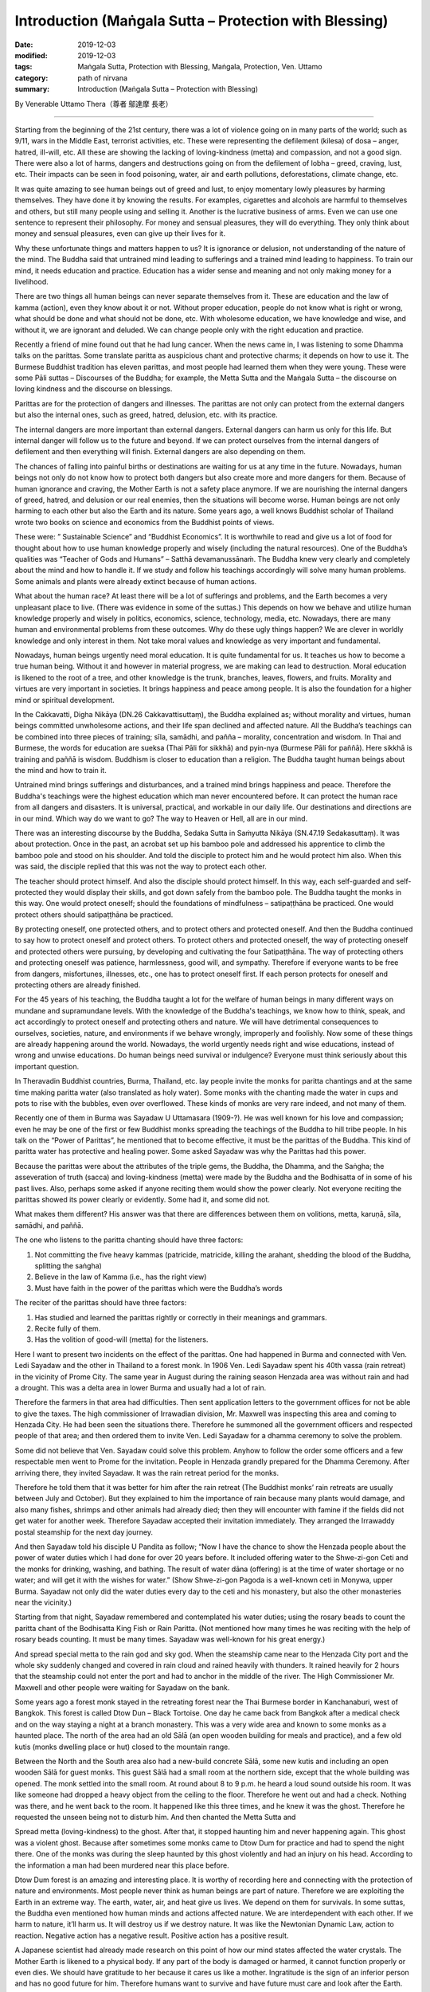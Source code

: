 ===============================================================================
Introduction (Maṅgala Sutta – Protection with Blessing)
===============================================================================

:date: 2019-12-03
:modified: 2019-12-03
:tags: Maṅgala Sutta, Protection with Blessing, Maṅgala, Protection, Ven. Uttamo
:category: path of nirvana
:summary: Introduction (Maṅgala Sutta – Protection with Blessing)


By Venerable Uttamo Thera（尊者 鄔達摩 長老）

------

Starting from the beginning of the 21st century, there was a lot of violence going on in many parts of the world; such as 9/11, wars in the Middle East, terrorist activities, etc. These were representing the defilement (kilesa) of dosa – anger, hatred, ill-will, etc. All these are showing the lacking of loving-kindness (metta) and compassion, and not a good sign. There were also a lot of harms, dangers and destructions going on from the defilement of lobha – greed, craving, lust, etc. Their impacts can be seen in food poisoning, water, air and earth pollutions, deforestations, climate change, etc.

It was quite amazing to see human beings out of greed and lust, to enjoy momentary lowly pleasures by harming themselves. They have done it by knowing the results. For examples, cigarettes and alcohols are harmful to themselves and others, but still many people using and selling it. Another is the lucrative business of arms. Even we can use one sentence to represent their philosophy. For money and sensual pleasures, they will do everything. They only think about money and sensual pleasures, even can give up their lives for it.

Why these unfortunate things and matters happen to us? It is ignorance or delusion, not understanding of the nature of the mind. The Buddha said that untrained mind leading to sufferings and a trained mind leading to happiness. To train our mind, it needs education and practice. Education has a wider sense and meaning and not only making money for a livelihood.

There are two things all human beings can never separate themselves from it. These are education and the law of kamma (action), even they know about it or not. Without proper education, people do not know what is right or wrong, what should be done and what should not be done, etc. With wholesome education, we have knowledge and wise, and without it, we are ignorant and deluded. We can change people only with the right education and practice.

Recently a friend of mine found out that he had lung cancer. When the news came in, I was listening to some Dhamma talks on the parittas. Some translate paritta as auspicious chant and protective charms; it depends on how to use it. The Burmese Buddhist tradition has eleven parittas, and most people had learned them when they were young. These were some Pāli suttas – Discourses of the Buddha; for example, the Metta Sutta and the Maṅgala Sutta – the discourse on loving kindness and the discourse on blessings.

Parittas are for the protection of dangers and illnesses. The parittas are not only can protect from the external dangers but also the internal ones, such as greed, hatred, delusion, etc. with its practice.

The internal dangers are more important than external dangers. External dangers can harm us only for this life. But internal danger will follow us to the future and beyond. If we can protect ourselves from the internal dangers of defilement and then everything will finish. External dangers are also depending on them.

The chances of falling into painful births or destinations are waiting for us at any time in the future. Nowadays, human beings not only do not know how to protect both dangers but also create more and more dangers for them. Because of human ignorance and craving, the Mother Earth is not a safety place anymore. If we are nourishing the internal dangers of greed, hatred, and delusion or our real enemies, then the situations will become worse. Human beings are not only harming to each other but also the Earth and its nature. Some years ago, a well knows Buddhist scholar of Thailand wrote two books on science and economics from the Buddhist points of views.

These were: ” Sustainable Science” and “Buddhist Economics”. It is worthwhile to read and give us a lot of food for thought about how to use human knowledge properly and wisely (including the natural resources). One of the Buddha’s qualities was “Teacher of Gods and Humans” – Satthā devamanussānaṁ. The Buddha knew very clearly and completely about the mind and how to handle it. If we study and follow his teachings accordingly will solve many human problems. Some animals and plants were already extinct because of human actions.

What about the human race? At least there will be a lot of sufferings and problems, and the Earth becomes a very unpleasant place to live. (There was evidence in some of the suttas.) This depends on how we behave and utilize human knowledge properly and wisely in politics, economics, science, technology, media, etc. Nowadays, there are many human and environmental problems from these outcomes. Why do these ugly things happen? We are clever in worldly knowledge and only interest in them. Not take moral values and knowledge as very important and fundamental.

Nowadays, human beings urgently need moral education. It is quite fundamental for us. It teaches us how to become a true human being. Without it and however in material progress, we are making can lead to destruction. Moral education is likened to the root of a tree, and other knowledge is the trunk, branches, leaves, flowers, and fruits. Morality and virtues are very important in societies. It brings happiness and peace among people. It is also the foundation for a higher mind or spiritual development.

In the Cakkavatti, Digha Nikāya (DN.26 Cakkavattisuttaṃ), the Buddha explained as; without morality and virtues, human beings committed unwholesome actions, and their life span declined and affected nature. All the Buddha’s teachings can be combined into three pieces of training; sīla, samādhi, and pañña – morality, concentration and wisdom. In Thai and Burmese, the words for education are sueksa (Thai Pāli for sikkhā) and pyin-nya (Burmese Pāli for paññā). Here sikkhā is training and paññā is wisdom. Buddhism is closer to education than a religion. The Buddha taught human beings about the mind and how to train it.

Untrained mind brings sufferings and disturbances, and a trained mind brings happiness and peace. Therefore the Buddha's teachings were the highest education which man never encountered before. It can protect the human race from all dangers and disasters. It is universal, practical, and workable in our daily life. Our destinations and directions are in our mind. Which way do we want to go? The way to Heaven or Hell, all are in our mind.

There was an interesting discourse by the Buddha, Sedaka Sutta in Saṁyutta Nikāya (SN.47.19 Sedakasuttaṃ). It was about protection. Once in the past, an acrobat set up his bamboo pole and addressed his apprentice to climb the bamboo pole and stood on his shoulder. And told the disciple to protect him and he would protect him also. When this was said, the disciple replied that this was not the way to protect each other.

The teacher should protect himself. And also the disciple should protect himself. In this way, each self-guarded and self-protected they would display their skills, and got down safely from the bamboo pole. The Buddha taught the monks in this way. One would protect oneself; should the foundations of mindfulness – satipaṭṭhāna be practiced. One would protect others should satipaṭṭhāna be practiced.

By protecting oneself, one protected others, and to protect others and protected oneself. And then the Buddha continued to say how to protect oneself and protect others. To protect others and protected oneself, the way of protecting oneself and protected others were pursuing, by developing and cultivating the four Satipaṭṭhāna. The way of protecting others and protecting oneself was patience, harmlessness, good will, and sympathy. Therefore if everyone wants to be free from dangers, misfortunes, illnesses, etc., one has to protect oneself first. If each person protects for oneself and protecting others are already finished.

For the 45 years of his teaching, the Buddha taught a lot for the welfare of human beings in many different ways on mundane and supramundane levels. With the knowledge of the Buddha's teachings, we know how to think, speak, and act accordingly to protect oneself and protecting others and nature. We will have detrimental consequences to ourselves, societies, nature, and environments if we behave wrongly, improperly and foolishly. Now some of these things are already happening around the world. Nowadays, the world urgently needs right and wise educations, instead of wrong and unwise educations. Do human beings need survival or indulgence? Everyone must think seriously about this important question.

In Theravadin Buddhist countries, Burma, Thailand, etc. lay people invite the monks for paritta chantings and at the same time making paritta water (also translated as holy water). Some monks with the chanting made the water in cups and pots to rise with the bubbles, even over overflowed. These kinds of monks are very rare indeed, and not many of them.

Recently one of them in Burma was Sayadaw U Uttamasara (1909-?).
He was well known for his love and compassion; even he may be one of the first or few Buddhist monks spreading the teachings of the Buddha to hill tribe people. In his talk on the “Power of Parittas”, he mentioned that to become effective, it must be the parittas of the Buddha. This kind of paritta water has protective and healing power. Some asked Sayadaw was why the Parittas had this power.

Because the parittas were about the attributes of the triple gems, the Buddha, the Dhamma, and the Saṅgha; the asseveration of truth (sacca) and loving-kindness (metta) were made by the Buddha and the Bodhisatta of in some of his past lives. Also, perhaps some asked if anyone reciting them would show the power clearly. Not everyone reciting the parittas showed its power clearly or evidently. Some had it, and some did not.

What makes them different? His answer was that there are differences between them on volitions, metta, karuṇā, sīla, samādhi, and paññā. 

The one who listens to the paritta chanting should have three factors:

1. Not committing the five heavy kammas (patricide, matricide, killing the arahant, shedding the blood of the Buddha, splitting the saṅgha)

2. Believe in the law of Kamma (i.e., has the right view)

3. Must have faith in the power of the parittas which were the Buddha’s words

The reciter of the parittas should have three factors:

1. Has studied and learned the parittas rightly or correctly in their meanings and grammars.

2. Recite fully of them.

3. Has the volition of good-will (metta) for the listeners.

Here I want to present two incidents on the effect of the parittas. One had happened in Burma and connected with Ven. Ledi Sayadaw and the other in Thailand to a forest monk. In 1906 Ven. Ledi Sayadaw spent his 40th vassa (rain retreat) in the vicinity of Prome City. The same year in August during the raining season Henzada area was without rain and had a drought. This was a delta area in lower Burma and usually had a lot of rain.

Therefore the farmers in that area had difficulties. Then sent application letters to the government offices for not be able to give the taxes. The high commissioner of Irrawadian division, Mr. Maxwell was inspecting this area and coming to Henzada City. He had been seen the situations there. Therefore he summoned all the government officers and respected people of that area; and then ordered them to invite Ven. Ledi Sayadaw for a dhamma ceremony to solve the problem.

Some did not believe that Ven. Sayadaw could solve this problem. Anyhow to follow the order some officers and a few respectable men went to Prome for the invitation. People in Henzada grandly prepared for the Dhamma Ceremony. After arriving there, they invited Sayadaw. It was the rain retreat period for the monks.

Therefore he told them that it was better for him after the rain retreat (The Buddhist monks’ rain retreats are usually between July and October). But they explained to him the importance of rain because many plants would damage, and also many fishes, shrimps and other animals had already died; then they will encounter with famine if the fields did not get water for another week. Therefore Sayadaw accepted their invitation immediately. They arranged the Irrawaddy postal steamship for the next day journey.

And then Sayadaw told his disciple U Pandita as follow; “Now I have the chance to show the Henzada people about the power of water duties which I had done for over 20 years before. It included offering water to the Shwe-zi-gon Ceti and the monks for drinking, washing, and bathing. The result of water dāna (offering) is at the time of water shortage or no water; and will get it with the wishes for water.” (Show Shwe-zi-gon Pagoda is a well-known ceti in Monywa, upper Burma. Sayadaw not only did the water duties every day to the ceti and his monastery, but also the other monasteries near the vicinity.)

Starting from that night, Sayadaw remembered and contemplated his water duties; using the rosary beads to count the paritta chant of the Bodhisatta King Fish or Rain Paritta. (Not mentioned how many times he was reciting with the help of rosary beads counting. It must be many times. Sayadaw was well-known for his great energy.)

And spread special metta to the rain god and sky god. When the steamship came near to the Henzada City port and the whole sky suddenly changed and covered in rain cloud and rained heavily with thunders. It rained heavily for 2 hours that the steamship could not enter the port and had to anchor in the middle of the river. The High Commissioner Mr. Maxwell and other people were waiting for Sayadaw on the bank.

Some years ago a forest monk stayed in the retreating forest near the Thai Burmese border in Kanchanaburi, west of Bangkok. This forest is called Dtow Dun – Black Tortoise. One day he came back from Bangkok after a medical check and on the way staying a night at a branch monastery. This was a very wide area and known to some monks as a haunted place. The north of the area had an old Sālā (an open wooden building for meals and practice), and a few old kutis (monks dwelling place or hut) closed to the mountain range.

Between the North and the South area also had a new-build concrete Sālā, some new kutis and including an open wooden Sālā for guest monks. This guest Sālā had a small room at the northern side, except that the whole building was opened. The monk settled into the small room. At round about 8 to 9 p.m. he heard a loud sound outside his room. It was like someone had dropped a heavy object from the ceiling to the floor. Therefore he went out and had a check. Nothing was there, and he went back to the room. It happened like this three times, and he knew it was the ghost. Therefore he requested the unseen being not to disturb him. And then chanted the Metta Sutta and

Spread metta (loving-kindness) to the ghost. After that, it stopped haunting him and never happening again. This ghost was a violent ghost. Because after sometimes some monks came to Dtow Dum for practice and had to spend the night there. One of the monks was during the sleep haunted by this ghost violently and had an injury on his head. According to the information a man had been murdered near this place before.

Dtow Dum forest is an amazing and interesting place. It is worthy of recording here and connecting with the protection of nature and environments. Most people never think as human beings are part of nature. Therefore we are exploiting the Earth in an extreme way. The earth, water, air, and heat give us lives. We depend on them for survivals. In some suttas, the Buddha even mentioned how human minds and actions affected nature. We are interdependent with each other. If we harm to nature, it’ll harm us. It will destroy us if we destroy nature. It was like the Newtonian Dynamic Law, action to reaction. Negative action has a negative result. Positive action has a positive result.

A Japanese scientist had already made research on this point of how our mind states affected the water crystals. The Mother Earth is likened to a physical body. If any part of the body is damaged or harmed, it cannot function properly or even dies. We should have gratitude to her because it cares us like a mother. Ingratitude is the sign of an inferior person and has no good future for him. Therefore humans want to survive and have future must care and look after the Earth.

Even though Dtow Dum is not virgin forest, a lot of wild animals still living there. The forest monks and some important lay people had tried to protect it from destruction. A businesswoman had a contract and mined tin-tungsten minerals in this area for sometimes. Later she invited the forest monks and established a forest monastery there to protect the forest. It started the project in 1994. Two kutis (monk dwelling huts) and an open sālā were built on the top of the hill. The open sālā was on the edge of the hill and overlooked the valley with the green forest. It was used as a meditation and meeting hall. And the open eating hall was also built at the base of the hill.

Later an inner Sālā also was built deep into the forest for the monks during the summer retreat. Because Northeast Thailand was so hot that unpleasant with the heat there. Therefore every year a group of monks comes down here for two months to stay in the deep forest for practice. Usually, come here in March and go back to Northeast Thailand before the Vesak (Vesākha). (Vesak is the full moon day of May and celebrating for the birth, enlightened and passing away of the Buddha). Every year before the monks come here for a summer retreat; the miners help to build some bamboo platforms across the deep forest. There are a lot of big bamboos in this forest.

Some of these big bamboos are the homes of tiny squirrels. These are lovely and cute little creatures; never being seen in day time for moving around. In the beginning, they do not know that these small rounded holes are their homes. At night they look into it with torchlight and found the cute little creature inside curiously looking back at you with the bright eyes. In Rājagaha King Bimbisāra offered the Bamboo Grove forest monastery to the Buddha and the Saṅgha and mentioned it as the Squirrel’s Sanctuary. Did it have any connection with these cute little creatures?

From the eating hall to the mine area has to walk a few hours along the rugged stony stream road, and only four wheels drive car can be used. In 1994 and 1995 there was heavy raining that even could not go in and out with cars. The mainstream was roaring down by carrying rocks and tree trunks along the way. Most bamboo bridges were carrying away by water, and two monks stayed there could not go down for the meal (They ate one meal a day at 8 a.m.)

Therefore some miners had to carry some foods for them. The mine owner could not go out for buying foods and rice for the monks. To solve this problem, an army helicopter brought some rice bags for the monks and the miners. The forest monks ate forest vegetables for sometimes.

This is the tropical rain forest and teeming with wildlife. Such as elephants, bears, tigers (including black leopard), tapirs, forest pigs, deers, monkeys, a squirrel liked animal without tail, 3or four times bigger than a large squirrel with the plump body and yellow furs, bamboo squirrels, white snakes, boas, green bamboo vipers etc. (There can also be other animals). We invited bird watchers from Bangkok and in their research found out over 200 species of birds in this area. There are two species of hornbills, white and yellow. The white hornbill is bigger and when flying making a loud flapping sound in the air. Mostly they are flying in a small group.

There are also many songbirds. Once time heard a small bird making the sound like playing with a flute. There are also some harmful insects; such as ticks appear in winter and some are too small that cannot see with the eyes. Leeches appear in raining season; gnats; bees; some insects have very poisonous stings; and have both types of malaria mosquitoes.

There are not much majestically tall trees have left. Its trunk is straight and good for building a house. There were three incidents encountered with big cats. There was a white tiger’s family living in this forest. In 1996, January 16th, a monk after his morning meal went up to the hill. On the way, he met three white tigers from a stone throw distance. They crossed the path from right to left under the bright sun and looked very majestic. 

There was sometimes a forest fire during the summer on very hot temperature. One time at the base of the hill, some miners caught a white tiger cub. At that time, there was a forest fire burning. Therefore the miners’ tried to extinguish it. Then they saw the white mother tiger, and two cubs tried to escape the fire. The 3rd time was during the two months summer retreated period. One night a western novice went back to the deep forest from the outer sālā holding a candle lamp.

Unexpectedly he met a big black cat watching at him quietly near his path. He was so frightened that he did not know what to do. (You cannot run at night with a dim light candle lamp) With his whole body was shaking, he had to move on. He had escaped the danger but became sick. Most humans fear wild beasts. Man is more dangerous than beasts. Man is not only dangerous for animals, even to one’s fellow human beings and nature. (There is a lot of contemplation on this point in modern-day situations.)

Man can create heavens and hells on this planet and even can transcend them. It depends on the types of education we follow. There is a major stream coming down from the inside deep forest which other side is the Thai-Burmese border. This stream is coming down towards the mining area. On half way of the hill, the stream passes through a high cliff and creates a big waterfall. Its sound can be heard very clearly during the night because the whole area is very quiet.

The stream water is cool and clear like a crystal. Staying in this forest after a few years and it became an unforgettable place for a forest monk. Sometimes went to the city of Bangkok could feel the great differences between the natural life in the forest and artificial life in the big city. The life with nature is peaceful and calm, with joy and happiness which any material progress, science, and technology can never bring about to man. It even can increase greed, hatred, and delusion, which create a lot of sufferings if we cannot use them wisely or properly.

This point everyone knows, and no-one can deny about it. Earth, air, water pollutions, climate changes, more natural disasters, chemicals in the food chain, weapons of mass destruction, 21st-century terrorism, and polluted media, etc. there is no end to mention about them. These facts are the outcomes of the human mind. Without our polluted minds, these things cannot arise. Living in nature sometimes only can be realized that man is part of nature. If nature survives, then man can survive. If nature is destroyed, then we are in destruction. We are in interdependence and mutually co-existing. Therefore, protecting oneself and one protects others and nature. There is a question arising in my mind. Why Dtow Dum a small area is teeming with wildlife? This is my contemplation.

Because human beings destroyed a lot of forests and these animals needed a place for survival. Therefore they had to be moved into any forest to survive. It was very similar today refugee problems in the Middle East, Africa, parts of Asia, and Latin America. For their survivals, these refugees have to move into Europe and surrounding countries.

All these external problems were warning human beings to be careful with our behaviors and actions, from politics, economics, sciences, technologies, media, etc. So all are coming back to our minds, wise educations, and actions. By protecting oneself, one protects others and nature.

The following dhamma reflections are from two main sources; from the dhamma talks by two Burmese Bhikkhus; Ven. Sayadaw Dr. Nandamalarbhivamsa and Sayadaw Uttama; using their talks and dhamma from other sources for the reflection and contemplation. If there is something wrong or mistakes; then all of them are mine and nothing to do with others. Contemplation and reflection are very important parts of Buddhist practice. It is very good for dealing with problems in daily life. If it becomes a habit, it will strengthen our wisdom faculties.

It can also be called yoniso manasikāra – wise attention, proper attention, careful attention, which is the forerunner of paññā-wisdom. With unwise attention, defilements arise and increasing them if they have already arisen. And wise attention is the opposite. My main attention is on the three parittas or suttas; Maṅgala Sutta, Metta Sutta, and Khandha Sutta. Maṅgala Sutta-the discourse on blessings was dealing with the ways of different levels of blessing, from mundane to supramundane levels of achievements.

Metta and Khandha Suttas – the discourses on good-will, loving-kindness, loving friendliness, and snakes are dealing with love and kindness to all living beings, which today world urgently need because there are a lot of conflicts and violence going on like severe climate changes. The Buddha’s teachings or educations are the best medicines for all the ills of human beings.

------

cited from https://oba.org.tw/viewtopic.php?f=22&t=4702&p=36763#p36764 (posted on 2019-09-09)

------

- `Content <{filename}content-of-protection-with-blessings%zh.rst>`__ of "Maṅgala Sutta – Protection with Blessing"

------

- `Content <{filename}../publication-of-ven-uttamo%zh.rst>`__ of Publications of Ven. Uttamo

------

**According to the translator— Ven. Uttamo's words, this is strictly for free distribution only, as a gift of Dhamma—Dhamma Dāna. You may re-format, reprint, translate, and redistribute this work in any medium.**

..
  2019-11-13  create rst; finish: 12-03; post on 2019-12-0
